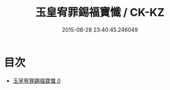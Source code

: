 #+TITLE: 玉皇宥罪錫福寶懺 / CK-KZ

#+DATE: 2015-08-28 23:40:45.246049
* 目次
 - [[file:KR5a0194_000.txt][玉皇宥罪錫福寶懺 0]]
